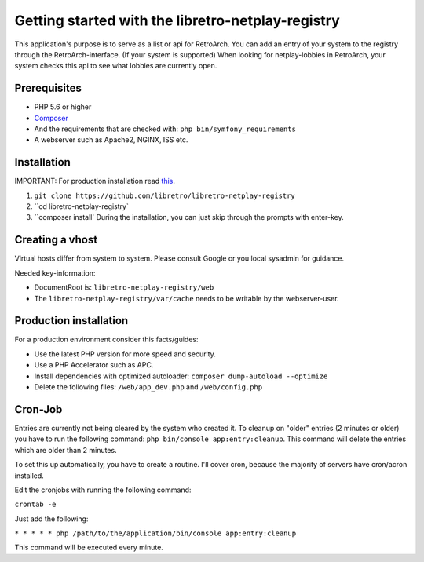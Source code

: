 Getting started with the libretro-netplay-registry
==================================================

This application's purpose is to serve as a list or api for RetroArch.
You can add an entry of your system to the registry through the RetroArch-interface. (If your system is supported)
When looking for netplay-lobbies in RetroArch, your system checks this api to see what lobbies are currently open.


Prerequisites
-------------

- PHP 5.6 or higher
- `Composer <https://getcomposer.org/download/>`_
- And the requirements that are checked with: ``php bin/symfony_requirements``
- A webserver such as Apache2, NGINX, ISS etc.


Installation
------------

IMPORTANT: For production installation read `this <#production-installation>`_.

1. ``git clone https://github.com/libretro/libretro-netplay-registry``
2. ``cd libretro-netplay-registry`
3. ``composer install` During the installation, you can just skip through the prompts with enter-key.


Creating a vhost
----------------

Virtual hosts differ from system to system. Please consult Google or you local sysadmin for guidance.

Needed key-information:

- DocumentRoot is: ``libretro-netplay-registry/web``
- The ``libretro-netplay-registry/var/cache`` needs to be writable by the webserver-user.


Production installation
-----------------------

For a production environment consider this facts/guides:

- Use the latest PHP version for more speed and security.
- Use a PHP Accelerator such as APC.
- Install dependencies with optimized autoloader: ``composer dump-autoload --optimize``
- Delete the following files: ``/web/app_dev.php`` and ``/web/config.php``

Cron-Job
--------

Entries are currently not being cleared by the system who created it.
To cleanup on "older" entries (2 minutes or older) you have to run the following command: ``php bin/console app:entry:cleanup``.
This command will delete the entries which are older than 2 minutes.

To set this up automatically, you have to create a routine.
I'll cover cron, because the majority of servers have cron/acron installed.

Edit the cronjobs with running the following command:

``crontab -e``

Just add the following:

``* * * * * php /path/to/the/application/bin/console app:entry:cleanup``

This command will be executed every minute.
